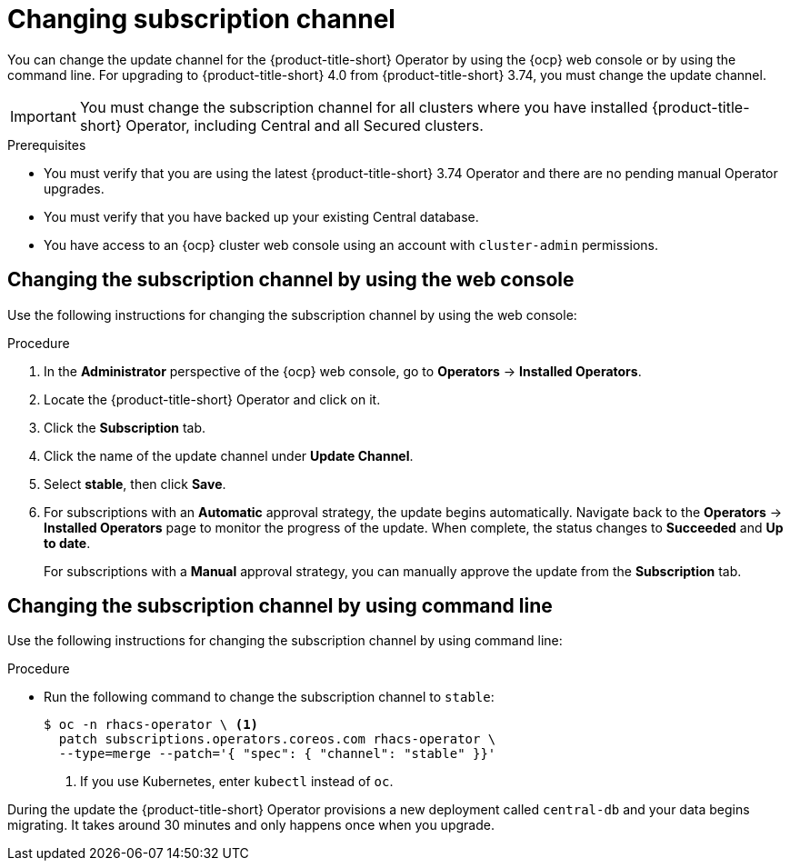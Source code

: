 // Module included in the following assemblies:
//
// * upgrading/upgrade-operator.adoc
:_mod-docs-content-type: PROCEDURE
[id="operator-upgrade-change-subscription-channel_{context}"]
= Changing subscription channel

[role="_abstract"]
You can change the update channel for the {product-title-short} Operator by using the {ocp} web console or by using the command line. For upgrading to {product-title-short} 4.0 from {product-title-short} 3.74, you must change the update channel.

[IMPORTANT]
====
You must change the subscription channel for all clusters where you have installed {product-title-short} Operator, including Central and all Secured clusters.
====

.Prerequisites
* You must verify that you are using the latest {product-title-short} 3.74 Operator and there are no pending manual Operator upgrades.
* You must verify that you have backed up your existing Central database.
* You have access to an {ocp} cluster web console using an account with `cluster-admin` permissions.

[discrete]
== Changing the subscription channel by using the web console
Use the following instructions for changing the subscription channel by using the web console:

.Procedure
. In the *Administrator* perspective of the {ocp} web console, go to *Operators* → *Installed Operators*.
. Locate the {product-title-short} Operator and click on it.
. Click the *Subscription* tab.
. Click the name of the update channel under *Update Channel*.
. Select *stable*, then click *Save*.
. For subscriptions with an *Automatic* approval strategy, the update begins automatically. Navigate back to the *Operators* → *Installed Operators* page to monitor the progress of the update. When complete, the status changes to *Succeeded* and *Up to date*.
+
For subscriptions with a *Manual* approval strategy, you can manually approve the update from the *Subscription* tab.

[discrete]
== Changing the subscription channel by using command line
Use the following instructions for changing the subscription channel by using command line:

.Procedure
* Run the following command to change the subscription channel to `stable`:
+
[source,terminal]
----
$ oc -n rhacs-operator \ <1>
  patch subscriptions.operators.coreos.com rhacs-operator \
  --type=merge --patch='{ "spec": { "channel": "stable" }}'
----
<1> If you use Kubernetes, enter `kubectl` instead of `oc`.

During the update the {product-title-short} Operator provisions a new deployment called `central-db` and your data begins migrating. It takes around 30 minutes and only happens once when you upgrade.
